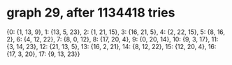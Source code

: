 * graph 29, after 1134418 tries

{0: {1, 13, 9}, 1: {13, 5, 23}, 2: {1, 21, 15}, 3: {16, 21, 5}, 4: {2, 22, 15}, 5: {8, 16, 2}, 6: {4, 12, 22}, 7: {8, 0, 12}, 8: {17, 20, 4}, 9: {0, 20, 14}, 10: {9, 3, 17}, 11: {3, 14, 23}, 12: {21, 13, 5}, 13: {16, 2, 21}, 14: {8, 12, 22}, 15: {12, 20, 4}, 16: {17, 3, 20}, 17: {9, 13, 23}}

